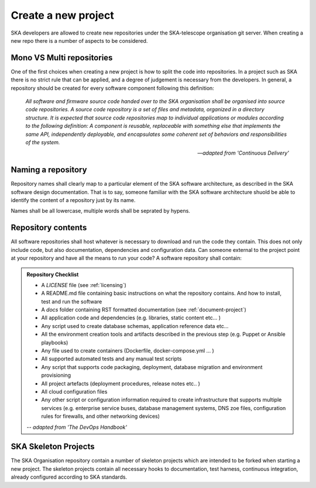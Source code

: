 Create a new project
--------------------

SKA developers are allowed to create new repositories under the SKA-telescope 
organisation git server.
When creating a new repo there is a number of aspects to be considered.

Mono VS Multi repositories
==========================

One of the first choices when creating a new project is how to split the code into repositories. 
In a project such as SKA there is no strict rule that can be applied, and a degree of judgement is 
necessary from the developers.
In general, a repository should be created for every software component following this definition: 

  *All software and firmware source code handed over to the SKA organisation shall be organised into source code repositories. A source code repository is a set of files and metadata, organized in a directory structure. It is expected that source code repositories map to individual applications or modules according to the following definition: A component is reusable, replaceable with something else that implements the same API, independently deployable, and encapsulates some coherent set of behaviors and responsibilities of the system.*
  
  -- *adapted from 'Continuous Delivery'*

Naming a repository
===================

Repository names shall clearly map to a particular element of the SKA software architecture,
as described in the SKA software design documentation. That is to say, someone familiar with the 
SKA software architecture shuold be able to identify the content of a repository just by its name. 

Names shall be all lowercase, multiple words shall be seprated by hypens. 


.. _repository-checklist:

Repository contents
===================

All software repositories shall host whatever is necessary to download and run the code
they contain. This does not only include code, but also documentation, dependencies and 
configuration data. Can someone external to the project point at your repository and 
have all the means to run your code? 
A software repository shall contain: 

.. admonition:: Repository Checklist

  * A *LICENSE* file (see :ref:`licensing`)
  * A README.md file containing basic instructions on what the repository contains. 
    And how to install, test and run the software
  * A *docs* folder containing RST formatted documentation (see :ref:`document-project`)
  * All application code and dependencies (e.g. libraries, static content etc... ) 
  * Any script used to create database schemas, application reference data etc... 
  * All the environment creation tools and artifacts described in the previous step (e.g. 
    Puppet or Ansible playbooks) 
  * Any file used to create containers (Dockerfile, docker-compose.yml ... ) 
  * All supported automated tests and any manual test scripts
  * Any script that supports code packaging, deployment, database migration
    and environment provisioning
  * All project artefacts (deployment procedures, release notes etc.. ) 
  * All cloud configuration files
  * Any other script or configuration information required to create infrastructure 
    that supports multiple services (e.g. enterprise service buses, database management
    systems, DNS zoe files, configuration rules for firewalls, and other networking devices)

  -- *adapted from 'The DevOps Handbook'* 


SKA Skeleton Projects
=====================

The SKA Organisation repository contain a number of skeleton projects which are intended to be forked
when starting a new project. 
The skeleton projects contain all necessary hooks to documentation, test harness, continuous integration, 
already configured according to SKA standards. 
